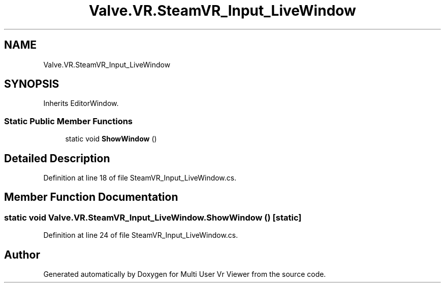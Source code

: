 .TH "Valve.VR.SteamVR_Input_LiveWindow" 3 "Sat Jul 20 2019" "Version https://github.com/Saurabhbagh/Multi-User-VR-Viewer--10th-July/" "Multi User Vr Viewer" \" -*- nroff -*-
.ad l
.nh
.SH NAME
Valve.VR.SteamVR_Input_LiveWindow
.SH SYNOPSIS
.br
.PP
.PP
Inherits EditorWindow\&.
.SS "Static Public Member Functions"

.in +1c
.ti -1c
.RI "static void \fBShowWindow\fP ()"
.br
.in -1c
.SH "Detailed Description"
.PP 
Definition at line 18 of file SteamVR_Input_LiveWindow\&.cs\&.
.SH "Member Function Documentation"
.PP 
.SS "static void Valve\&.VR\&.SteamVR_Input_LiveWindow\&.ShowWindow ()\fC [static]\fP"

.PP
Definition at line 24 of file SteamVR_Input_LiveWindow\&.cs\&.

.SH "Author"
.PP 
Generated automatically by Doxygen for Multi User Vr Viewer from the source code\&.
